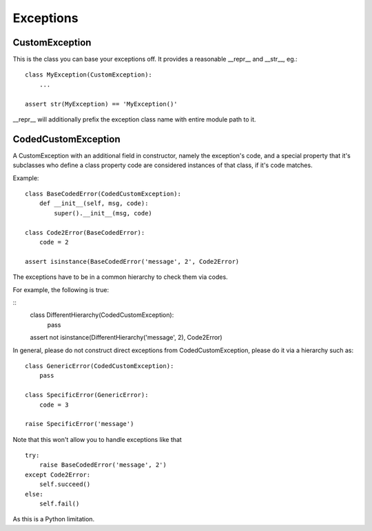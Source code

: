 Exceptions
==========

CustomException
---------------

This is the class you can base your exceptions off. It provides
a reasonable __repr__ and __str__, eg.:

::

    class MyException(CustomException):
        ...

    assert str(MyException) == 'MyException()'

__repr__ will additionally prefix the exception class name with entire module path to it.

CodedCustomException
--------------------

A CustomException with an additional field in constructor, namely the
exception's code, and a special property that it's subclasses who define
a class property code are considered instances of that class, if it's code matches.

Example:

::

    class BaseCodedError(CodedCustomException):
        def __init__(self, msg, code):
            super().__init__(msg, code)

    class Code2Error(BaseCodedError):
        code = 2

    assert isinstance(BaseCodedError('message', 2', Code2Error)

The exceptions have to be in a common hierarchy to check them via
codes.


For example, the following is true:

::
    class DifferentHierarchy(CodedCustomException):
        pass

    assert not isinstance(DifferentHierarchy('message', 2), Code2Error)


In general, please do not construct direct exceptions from CodedCustomException,
please do it via a hierarchy such as:

::

    class GenericError(CodedCustomException):
        pass

    class SpecificError(GenericError):
        code = 3

    raise SpecificError('message')


Note that this won't allow you to handle exceptions like that

::

    try:
        raise BaseCodedError('message', 2')
    except Code2Error:
        self.succeed()
    else:
        self.fail()

As this is a Python limitation.
